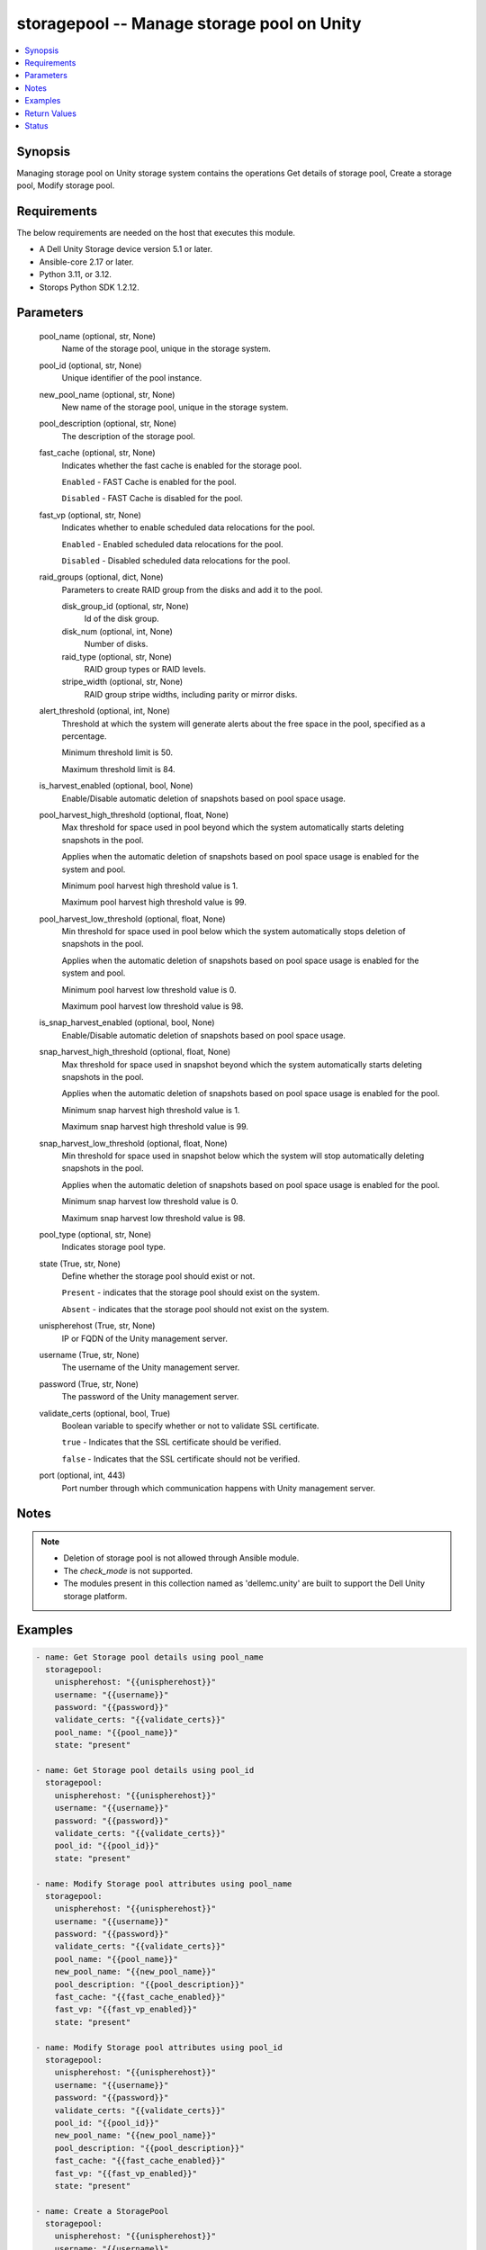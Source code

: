 .. _storagepool_module:


storagepool -- Manage storage pool on Unity
===========================================

.. contents::
   :local:
   :depth: 1


Synopsis
--------

Managing storage pool on Unity storage system contains the operations Get details of storage pool, Create a storage pool, Modify storage pool.



Requirements
------------
The below requirements are needed on the host that executes this module.

- A Dell Unity Storage device version 5.1 or later.
- Ansible-core 2.17 or later.
- Python 3.11, or 3.12.
- Storops Python SDK 1.2.12.



Parameters
----------

  pool_name (optional, str, None)
    Name of the storage pool, unique in the storage system.


  pool_id (optional, str, None)
    Unique identifier of the pool instance.


  new_pool_name (optional, str, None)
    New name of the storage pool, unique in the storage system.


  pool_description (optional, str, None)
    The description of the storage pool.


  fast_cache (optional, str, None)
    Indicates whether the fast cache is enabled for the storage pool.

    ``Enabled`` - FAST Cache is enabled for the pool.

    ``Disabled`` - FAST Cache is disabled for the pool.


  fast_vp (optional, str, None)
    Indicates whether to enable scheduled data relocations for the pool.

    ``Enabled`` - Enabled scheduled data relocations for the pool.

    ``Disabled`` - Disabled scheduled data relocations for the pool.


  raid_groups (optional, dict, None)
    Parameters to create RAID group from the disks and add it to the pool.


    disk_group_id (optional, str, None)
      Id of the disk group.


    disk_num (optional, int, None)
      Number of disks.


    raid_type (optional, str, None)
      RAID group types or RAID levels.


    stripe_width (optional, str, None)
      RAID group stripe widths, including parity or mirror disks.



  alert_threshold (optional, int, None)
    Threshold at which the system will generate alerts about the free space in the pool, specified as a percentage.

    Minimum threshold limit is 50.

    Maximum threshold limit is 84.


  is_harvest_enabled (optional, bool, None)
    Enable/Disable automatic deletion of snapshots based on pool space usage.


  pool_harvest_high_threshold (optional, float, None)
    Max threshold for space used in pool beyond which the system automatically starts deleting snapshots in the pool.

    Applies when the automatic deletion of snapshots based on pool space usage is enabled for the system and pool.

    Minimum pool harvest high threshold value is 1.

    Maximum pool harvest high threshold value is 99.


  pool_harvest_low_threshold (optional, float, None)
    Min threshold for space used in pool below which the system automatically stops deletion of snapshots in the pool.

    Applies when the automatic deletion of snapshots based on pool space usage is enabled for the system and pool.

    Minimum pool harvest low threshold value is 0.

    Maximum pool harvest low threshold value is 98.


  is_snap_harvest_enabled (optional, bool, None)
    Enable/Disable automatic deletion of snapshots based on pool space usage.


  snap_harvest_high_threshold (optional, float, None)
    Max threshold for space used in snapshot beyond which the system automatically starts deleting snapshots in the pool.

    Applies when the automatic deletion of snapshots based on pool space usage is enabled for the pool.

    Minimum snap harvest high threshold value is 1.

    Maximum snap harvest high threshold value is 99.


  snap_harvest_low_threshold (optional, float, None)
    Min threshold for space used in snapshot below which the system will stop automatically deleting snapshots in the pool.

    Applies when the automatic deletion of snapshots based on pool space usage is enabled for the pool.

    Minimum snap harvest low threshold value is 0.

    Maximum snap harvest low threshold value is 98.


  pool_type (optional, str, None)
    Indicates storage pool type.


  state (True, str, None)
    Define whether the storage pool should exist or not.

    ``Present`` - indicates that the storage pool should exist on the system.

    ``Absent`` - indicates that the storage pool should not exist on the system.


  unispherehost (True, str, None)
    IP or FQDN of the Unity management server.


  username (True, str, None)
    The username of the Unity management server.


  password (True, str, None)
    The password of the Unity management server.


  validate_certs (optional, bool, True)
    Boolean variable to specify whether or not to validate SSL certificate.

    ``true`` - Indicates that the SSL certificate should be verified.

    ``false`` - Indicates that the SSL certificate should not be verified.


  port (optional, int, 443)
    Port number through which communication happens with Unity management server.





Notes
-----

.. note::
   - Deletion of storage pool is not allowed through Ansible module.
   - The *check_mode* is not supported.
   - The modules present in this collection named as 'dellemc.unity' are built to support the Dell Unity storage platform.




Examples
--------

.. code-block:: yaml+jinja

    
    - name: Get Storage pool details using pool_name
      storagepool:
        unispherehost: "{{unispherehost}}"
        username: "{{username}}"
        password: "{{password}}"
        validate_certs: "{{validate_certs}}"
        pool_name: "{{pool_name}}"
        state: "present"

    - name: Get Storage pool details using pool_id
      storagepool:
        unispherehost: "{{unispherehost}}"
        username: "{{username}}"
        password: "{{password}}"
        validate_certs: "{{validate_certs}}"
        pool_id: "{{pool_id}}"
        state: "present"

    - name: Modify Storage pool attributes using pool_name
      storagepool:
        unispherehost: "{{unispherehost}}"
        username: "{{username}}"
        password: "{{password}}"
        validate_certs: "{{validate_certs}}"
        pool_name: "{{pool_name}}"
        new_pool_name: "{{new_pool_name}}"
        pool_description: "{{pool_description}}"
        fast_cache: "{{fast_cache_enabled}}"
        fast_vp: "{{fast_vp_enabled}}"
        state: "present"

    - name: Modify Storage pool attributes using pool_id
      storagepool:
        unispherehost: "{{unispherehost}}"
        username: "{{username}}"
        password: "{{password}}"
        validate_certs: "{{validate_certs}}"
        pool_id: "{{pool_id}}"
        new_pool_name: "{{new_pool_name}}"
        pool_description: "{{pool_description}}"
        fast_cache: "{{fast_cache_enabled}}"
        fast_vp: "{{fast_vp_enabled}}"
        state: "present"

    - name: Create a StoragePool
      storagepool:
        unispherehost: "{{unispherehost}}"
        username: "{{username}}"
        password: "{{password}}"
        validate_certs: "{{validate_certs}}"
        pool_name: "Test"
        pool_description: "test pool"
        raid_groups:
          disk_group_id : "dg_16"
          disk_num : 2
          raid_type : "RAID10"
          stripe_width : "BEST_FIT"
        alert_threshold : 50
        is_harvest_enabled : True
        pool_harvest_high_threshold : 60
        pool_harvest_low_threshold : 40
        is_snap_harvest_enabled : True
        snap_harvest_high_threshold : 70
        snap_harvest_low_threshold : 50
        fast_vp: "enabled"
        fast_cache: "enabled"
        pool_type : "DYNAMIC"
        state: "present"




Return Values
-------------

changed (always, bool, True)
  Whether or not the storage pool has changed.


storage_pool_details (When storage pool exists., dict, {'alert_threshold': 50, 'creation_time': '2022-03-08 14:05:32+00:00', 'description': '', 'drives': [{'disk_technology': 'SAS', 'id': 'dpe_disk_22', 'name': 'DPE Drive 22', 'size': 590860984320, 'tier_type': 'PERFORMANCE'}, {'disk_technology': 'SAS', 'id': 'dpe_disk_23', 'name': 'DPE Drive 23', 'size': 590860984320, 'tier_type': 'PERFORMANCE'}, {'disk_technology': 'SAS', 'id': 'dpe_disk_24', 'name': 'DPE Drive 24', 'size': 590860984320, 'tier_type': 'PERFORMANCE'}], 'existed': True, 'harvest_state': 'UsageHarvestStateEnum.IDLE', 'hash': 8744642897210, 'health': {'UnityHealth': {'hash': 8744642799842}}, 'id': 'pool_280', 'is_all_flash': False, 'is_empty': False, 'is_fast_cache_enabled': False, 'is_fast_vp_enabled': False, 'is_harvest_enabled': True, 'is_snap_harvest_enabled': True, 'metadata_size_subscribed': 105763569664, 'metadata_size_used': 57176752128, 'name': 'test_pool', 'object_id': 12884902146, 'pool_fast_vp': {'UnityPoolFastVp': {'hash': 8744647518980}}, 'pool_space_harvest_high_threshold': 59.0, 'pool_space_harvest_low_threshold': 40.0, 'pool_type': 'StoragePoolTypeEnum.DYNAMIC', 'raid_type': 'RaidTypeEnum.RAID10', 'rebalance_progress': None, 'size_free': 470030483456, 'size_free_with_unit': '437.75 GB', 'size_subscribed': 447215820800, 'size_subscribed_with_unit': '416.5 GB', 'size_total': 574720311296, 'size_total_with_unit': '535.25 GB', 'size_used': 76838068224, 'size_used_with_unit': '71.56 GB', 'snap_size_subscribed': 128851369984, 'snap_size_subscribed_with_unit': '120.0 GB', 'snap_size_used': 2351104, 'snap_size_used_with_unit': '2.24 MB', 'snap_space_harvest_high_threshold': 80.0, 'snap_space_harvest_low_threshold': 60.0, 'tiers': {'UnityPoolTierList': [{'disk_count': [0, 3, 0], 'existed': True, 'hash': 8744643017382, 'name': ['Extreme Performance', 'Performance', 'Capacity'], 'pool_units': [None, {'UnityPoolUnitList': [{'UnityPoolUnit': {'hash': 8744642786759, 'id': 'rg_4'}}, {'UnityPoolUnit': {'hash': 8744642786795, 'id': 'rg_5'}}]}, None], 'raid_type': ['RaidTypeEnum.NONE', 'RaidTypeEnum.RAID10', 'RaidTypeEnum.NONE'], 'size_free': [0, 470030483456, 0], 'size_moving_down': [0, 0, 0], 'size_moving_up': [0, 0, 0], 'size_moving_within': [0, 0, 0], 'size_total': [0, 574720311296, 0], 'size_used': [0, 104689827840, 0], 'stripe_width': [None, 'RaidStripeWidthEnum._2', None], 'tier_type': ['TierTypeEnum.EXTREME_PERFORMANCE', 'TierTypeEnum.PERFORMANCE', 'TierTypeEnum.CAPACITY']}]}})
  The storage pool details.


  id (, str, )
    Pool id, unique identifier of the pool.


  name (, str, )
    Pool name, unique in the storage system.


  is_fast_cache_enabled (, bool, )
    Indicates whether the fast cache is enabled for the storage pool. true - FAST Cache is enabled for the pool. false - FAST Cache is disabled for the pool.


  is_fast_vp_enabled (, bool, )
    Indicates whether to enable scheduled data relocations for the storage pool. true - Enabled scheduled data relocations for the pool. false - Disabled scheduled data relocations for the pool.


  size_free_with_unit (, str, )
    Indicates size_free with its appropriate unit in human readable form.


  size_subscribed_with_unit (, str, )
    Indicates size_subscribed with its appropriate unit in human readable form.


  size_total_with_unit (, str, )
    Indicates size_total with its appropriate unit in human readable form.


  size_used_with_unit (, str, )
    Indicates size_used with its appropriate unit in human readable form.


  snap_size_subscribed_with_unit (, str, )
    Indicates snap_size_subscribed with its appropriate unit in human readable form.


  snap_size_used_with_unit (, str, )
    Indicates snap_size_used with its appropriate unit in human readable form.


  drives (, list, )
    Indicates information about the drives associated with the storage pool.


    id (, str, )
      Unique identifier of the drive.


    name (, str, )
      Indicates name of the drive.


    size (, str, )
      Indicates size of the drive.


    disk_technology (, str, )
      Indicates disk technology of the drive.


    tier_type (, str, )
      Indicates tier type of the drive.







Status
------





Authors
~~~~~~~

- Ambuj Dubey (@AmbujDube) <ansible.team@dell.com>

